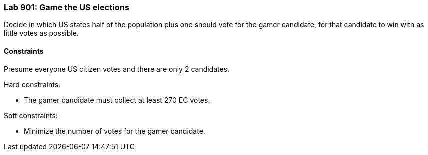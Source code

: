 === Lab 901: Game the US elections

Decide in which US states half of the population plus one should vote for the gamer candidate,
for that candidate to win with as little votes as possible.

==== Constraints

Presume everyone US citizen votes and there are only 2 candidates.

Hard constraints:

* The gamer candidate must collect at least 270 EC votes.

Soft constraints:

* Minimize the number of votes for the gamer candidate.
